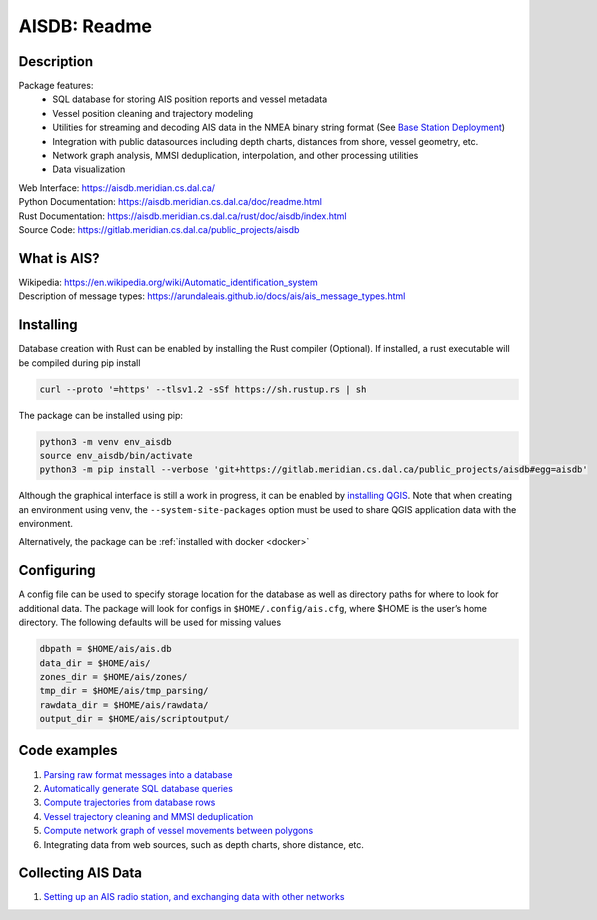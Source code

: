 AISDB: Readme
=============

.. raw:: html

    <a href="https://gitlab.meridian.cs.dal.ca/public_projects/aisdb/-/commits/master"><img alt="pipeline status" src="https://gitlab.meridian.cs.dal.ca/public_projects/aisdb/badges/master/pipeline.svg" /></a>


.. description:

Description
-----------

Package features:
  + SQL database for storing AIS position reports and vessel metadata
  + Vessel position cleaning and trajectory modeling
  + Utilities for streaming and decoding AIS data in the NMEA binary string format (See `Base Station Deployment <AIS_base_station.html>`__)
  + Integration with public datasources including depth charts, distances from shore, vessel geometry, etc.
  + Network graph analysis, MMSI deduplication, interpolation, and other processing utilities
  + Data visualization



.. raw:: html 

   <a href='_images/scriptoutput.png'>
      <img 
        src='_images/scriptoutput.png' 
        width="800"
        onerror="this.html=''; this.width=0px;"
      ></img>
   </a>


| Web Interface:
  https://aisdb.meridian.cs.dal.ca/
| Python Documentation:
  https://aisdb.meridian.cs.dal.ca/doc/readme.html
| Rust Documentation:
  https://aisdb.meridian.cs.dal.ca/rust/doc/aisdb/index.html
| Source Code: 
  https://gitlab.meridian.cs.dal.ca/public_projects/aisdb


.. whatisais:

What is AIS?
------------

| Wikipedia:
  https://en.wikipedia.org/wiki/Automatic_identification_system
| Description of message types:
  https://arundaleais.github.io/docs/ais/ais_message_types.html

.. install:

Installing
----------

Database creation with Rust can be enabled by installing the Rust compiler
(Optional). 
If installed, a rust executable will be compiled during pip install

.. code-block:: sh

   curl --proto '=https' --tlsv1.2 -sSf https://sh.rustup.rs | sh

The package can be installed using pip:

.. code-block:: sh

  python3 -m venv env_aisdb
  source env_aisdb/bin/activate
  python3 -m pip install --verbose 'git+https://gitlab.meridian.cs.dal.ca/public_projects/aisdb#egg=aisdb'

Although the graphical interface is still a work in progress, it can be
enabled by `installing QGIS <https://qgis.org/en/site/forusers/download.html>`__. Note that
when creating an environment using venv, the ``--system-site-packages``
option must be used to share QGIS application data with the environment.

Alternatively, the package can be :ref:`installed with docker <docker>`

.. _Configuring: 

Configuring
-----------

| A config file can be used to specify storage location for the database
  as well as directory paths for where to look for additional data. The
  package will look for configs in ``$HOME/.config/ais.cfg``,
  where $HOME is the user’s home directory. The following defaults will be 
  used for missing values

.. code-block:: sh

  dbpath = $HOME/ais/ais.db
  data_dir = $HOME/ais/
  zones_dir = $HOME/ais/zones/
  tmp_dir = $HOME/ais/tmp_parsing/
  rawdata_dir = $HOME/ais/rawdata/
  output_dir = $HOME/ais/scriptoutput/


Code examples
-------------

1. `Parsing raw format messages into a
   database <./api/aisdb.database.decoder.html#aisdb.database.decoder.decode_msgs>`__

2. `Automatically generate SQL database
   queries <./api/aisdb.database.dbqry.html#aisdb.database.dbqry.DBQuery>`__

3. `Compute trajectories from database rows <./api/aisdb.track_gen.html#aisdb.track_gen.TrackGen>`__

4. `Vessel trajectory cleaning and MMSI deduplication <./api/aisdb.track_gen.html#aisdb.track_gen.encode_greatcircledistance>`__

5. `Compute network graph of vessel movements between
   polygons <./api/aisdb.network_graph.html#aisdb.network_graph.graph>`__

6. Integrating data from web sources, such as depth charts, shore distance, etc.

Collecting AIS Data
-------------------

1. `Setting up an AIS radio station, and exchanging data with other
   networks <docs/AIS_base_station.md>`__
